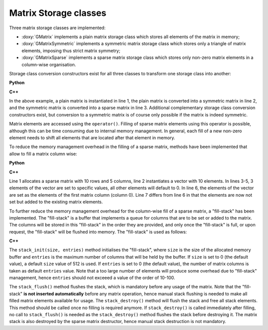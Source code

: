 Matrix Storage classes
======================

Three matrix storage classes are implemented:

* :doxy:`GMatrix` implements a plain matrix storage class which stores
  all elements of the matrix in memory;
* :doxy:`GMatrixSymmetric` implements a symmetric matrix storage class
  which stores only a triangle of matrix elements, imposing thus
  strict matrix symmetry;
* :doxy:`GMatrixSparse` implements a sparse matrix storage class which
  stores only non-zero matrix elements in a column-wise organisation.

Storage class conversion constructors exist for all three classes
to transform one storage class into another:

**Python**

.. code-block:: python
   :linenos:

   plain     = gammalib.GMatrix(10,10)
   symmetric = gammalib.GMatrixSymmetric(plain)
   sparse    = gammalib.GMatrixSparse(symmetric)

**C++**

.. code-block:: cpp
   :linenos:

   GMatrix          plain(10,10);
   GMatrixSymmetric symmetric(plain);
   GMatrixSparse    sparse(symmetric);

In the above example, a plain matrix is instantiated in line 1, the
plain matrix is converted into a symmetric matrix in line 2, and the
symmetric matrix is converted into a sparse matrix in line 3.
Additional complementary storage class conversion constructors exist,
but conversion to a symmetric matrix is of course only possible if the
matrix is indeed symmetric.

Matrix elements are accessed using the ``operator()``. Filling of
sparse matrix elements using this operator is possible, although this
can be time consuming due to internal memory management. In general,
each fill of a new non-zero element needs to shift all elements
that are located after that element in memory.

To reduce the memory management overhead in the filling of a sparse 
matrix, methods have been implemented that allow to fill a
matrix column wise:

**Python**

.. code-block:: cpp
   :linenos:

   sparse    = gammalib.GMatrixSparse(10,5)
   column    = gammalib.GVector(10)
   column[0] = 1.0
   column[1] = 2.0
   column[5] = 8.0
   sparse.column(0, column)
   sparse.add_to_column(0, column)

**C++**

.. code-block:: cpp
   :linenos:

   GMatrixSparse sparse(10,5);
   GVector       column(10);
   column[0] = 1.0;
   column[1] = 2.0;
   column[5] = 8.0;
   sparse.column(0, column);
   sparse.add_to_column(0, column);

Line 1 allocates a sparse matrix with 10 rows and 5 columns, line 2
instantiates a vector with 10 elements. In lines 3-5, 3 elements of
the vector are set to specific values, all other elements will default
to 0. In line 6, the elements of the vector are set as the elements
of the first matrix column (column 0). Line 7 differs from line 6 in
that the elements are now not set but added to the existing matrix
elements.

To further reduce the memory management overhead for the column-wise
fill of a sparse matrix, a "fill-stack" has been implemented. The
"fill-stack" is a buffer that implements a queue for columns that are
to be set or added to the matrix. The columns will be stored in this
"fill-stack" in the order they are provided, and only once the 
"fill-stack" is full, or upon request, the "fill-stack" will be flushed
into memory. The "fill-stack" is used as follows:

**C++**

.. code-block:: cpp
   :linenos:

   sparse.stack_init(size, entries);
   ...
   sparse.column(0, column);
   ...
   sparse.stack_flush();
   ...
   sparse.stack_destroy();

The ``stack_init(size, entries)`` method initialises the "fill-stack",
where ``size`` is the size of the allocated memory buffer and ``entries``
is the maximum number of columns that will be held by the buffer.
If ``size`` is set to 0 (the default value), a default ``size`` value of
512 is used. If ``entries`` is set to 0 (the default value), the number of
matrix columns is taken as default ``entries`` value. Note that a too large
number of elements will produce some overhead due to "fill-stack"
management, hence ``entries`` should not exceeed a value of the order of
10-100.

The ``stack_flush()`` method flushes the stack, which is mandatory
before any usage of the matrix. Note that the "fill-stack" **is not
inserted automatically** before any matrix operation, hence manual stack
flushing is needed to make all filled matrix elements available for usage.
The ``stack_destroy()`` method will flush the stack and free all stack
elements. This method should be called once no filling is required anymore.
If ``stack_destroy()`` is called immediately after filling, no call to 
``stack_flush()`` is needed as the ``stack_destroy()`` method flushes the
stack before destroying it. The matrix stack is also destroyed by the
sparse matrix destructor, hence manual stack destruction is not
mandatory.
